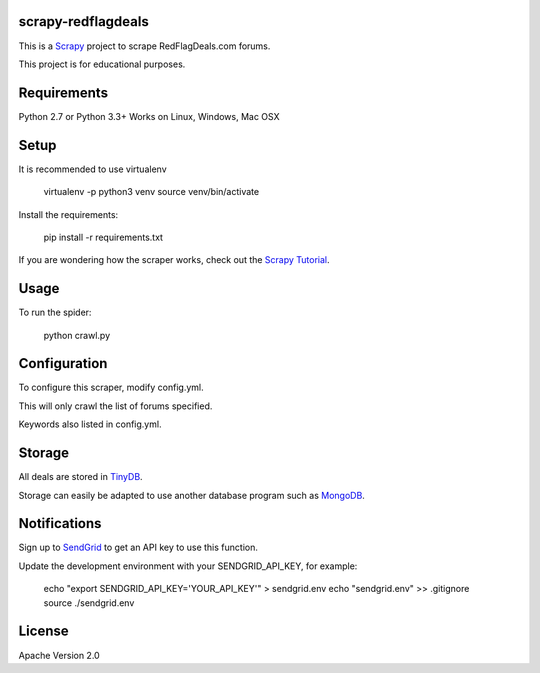 scrapy-redflagdeals
====================

This is a `Scrapy`_ project to scrape RedFlagDeals.com forums.

This project is for educational purposes.

.. _Scrapy: http://www.scrapy.org

Requirements
============
Python 2.7 or Python 3.3+
Works on Linux, Windows, Mac OSX

Setup
=====

It is recommended to use virtualenv

    virtualenv -p python3 venv
    source venv/bin/activate

Install the requirements:

    pip install -r requirements.txt

If you are wondering how the scraper works, check out the `Scrapy Tutorial`_.

.. _Scrapy Tutorial: http://doc.scrapy.org/en/latest/intro/tutorial.html


Usage
=====

To run the spider:

    python crawl.py


Configuration
=============

To configure this scraper, modify config.yml.

This will only crawl the list of forums specified.

Keywords also listed in config.yml.

Storage
=======

All deals are stored in `TinyDB`_.

Storage can easily be adapted to use another database program such as `MongoDB`_.

.. _TinyDB: https://github.com/msiemens/tinydb

.. _MongoDB: https://www.mongodb.com/

Notifications
=============

Sign up to `SendGrid`_ to get an API key to use this function.


.. _SendGrid: http://sendgrid.com/

Update the development environment with your SENDGRID_API_KEY, for example:

    echo "export SENDGRID_API_KEY='YOUR_API_KEY'" > sendgrid.env
    echo "sendgrid.env" >> .gitignore
    source ./sendgrid.env

License
=======
Apache Version 2.0